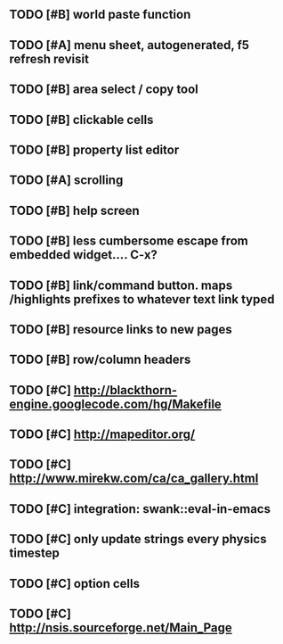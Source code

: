 ** TODO [#B] world paste function
** TODO [#A] *menu* sheet, autogenerated, f5 refresh revisit
** TODO [#B] area select / copy tool
** TODO [#B] clickable cells
** TODO [#B] property list editor
** TODO [#A] scrolling
** TODO [#B] help screen
** TODO [#B] less cumbersome escape from embedded widget.... C-x?
** TODO [#B] link/command button. maps /highlights prefixes to whatever text link typed
** TODO [#B] resource links to new pages
** TODO [#B] row/column headers
** TODO [#C] http://blackthorn-engine.googlecode.com/hg/Makefile
** TODO [#C] http://mapeditor.org/
** TODO [#C] http://www.mirekw.com/ca/ca_gallery.html
** TODO [#C] integration: swank::eval-in-emacs
** TODO [#C] only update strings every physics timestep
** TODO [#C] option cells
** TODO [#C] http://nsis.sourceforge.net/Main_Page
